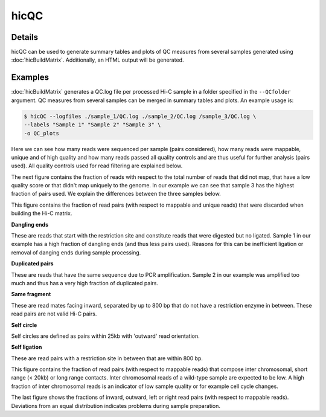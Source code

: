 .. _hicQC:

hicQC
=====

.. argparse::
   :ref: hicexplorer.hicPrepareQCreport.parse_arguments
   :prog: hicQC

Details
^^^^^^^

hicQC can be used to generate summary tables and plots of QC measures from several samples generated using :doc:`hicBuildMatrix`. Additionally, an HTML output will be generated.

Examples
^^^^^^^^

:doc:`hicBuildMatrix` generates a QC.log file per processed Hi-C sample in a folder specified in the ``--QCfolder`` argument. QC measures from several samples can be merged in summary tables and plots. An example usage is:

.. code-block:: bash

    $ hicQC --logfiles ./sample_1/QC.log ./sample_2/QC.log /sample_3/QC.log \
    --labels "Sample 1" "Sample 2" "Sample 3" \
    -o QC_plots

.. image:: ../../images/pairs_sequenced.png

Here we can see how many reads were sequenced per sample (pairs considered), how many reads were mappable, unique and of high quality and how many reads passed all quality controls and are thus useful for further analysis (pairs used). All quality controls used for read filtering are explained below.

.. image:: ../../images/unmappable_and_non_unique.png

The next figure contains the fraction of reads with respect to the total number of reads that did not map, that have a low quality score or that didn't map uniquely to the genome.
In our example we can see that sample 3 has the highest fraction of pairs used. We explain the differences between the three samples below.

.. image:: ../../images/pairs_discarded.png

This figure contains the fraction of read pairs (with respect to mappable and unique reads) that were discarded when building the Hi-C matrix.

**Dangling ends**

These are reads that start with the restriction site and constitute reads that were digested but no ligated.
Sample 1 in our example has a high fraction of dangling ends (and thus less pairs used). Reasons for this can be inefficient ligation or removal of danging ends during sample processing.

**Duplicated pairs**

These are reads that have the same sequence due to PCR amplification.
Sample 2 in our example was amplified too much and thus has a very high fraction of duplicated pairs.

**Same fragment**

These are read mates facing inward, separated by up to 800 bp that do not have a restriction enzyme in between. These read pairs are not valid Hi-C pairs.

**Self circle**

Self circles are defined as pairs within 25kb with 'outward' read orientation.

**Self ligation**

These are read pairs with a restriction site in between that are within 800 bp.

.. image:: ../../images/distance.png

This figure contains the fraction of read pairs (with respect to mappable reads) that compose inter chromosomal, short range (< 20kb) or long range contacts.
Inter chromosomal reads of a wild-type sample are expected to be low. A high fraction of inter chromosomal reads is an indicator of low sample quality or for example cell cycle changes.

.. image:: ../../images/read_orientation.png

The last figure shows the fractions of inward, outward, left or right read pairs (with respect to mappable reads). Deviations from an equal distribution indicates problems during sample preparation.
